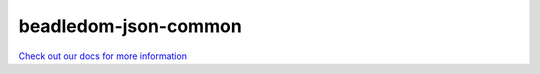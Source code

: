 .. _beadledom-json-common:

beadledom-json-common
=====================

`Check out our docs for more information <http://cerner.github.io/beadledom>`_
